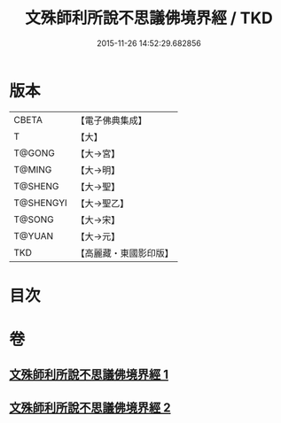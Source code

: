 #+TITLE: 文殊師利所說不思議佛境界經 / TKD
#+DATE: 2015-11-26 14:52:29.682856
* 版本
 |     CBETA|【電子佛典集成】|
 |         T|【大】     |
 |    T@GONG|【大→宮】   |
 |    T@MING|【大→明】   |
 |   T@SHENG|【大→聖】   |
 | T@SHENGYI|【大→聖乙】  |
 |    T@SONG|【大→宋】   |
 |    T@YUAN|【大→元】   |
 |       TKD|【高麗藏・東國影印版】|

* 目次
* 卷
** [[file:KR6f0032_001.txt][文殊師利所說不思議佛境界經 1]]
** [[file:KR6f0032_002.txt][文殊師利所說不思議佛境界經 2]]
